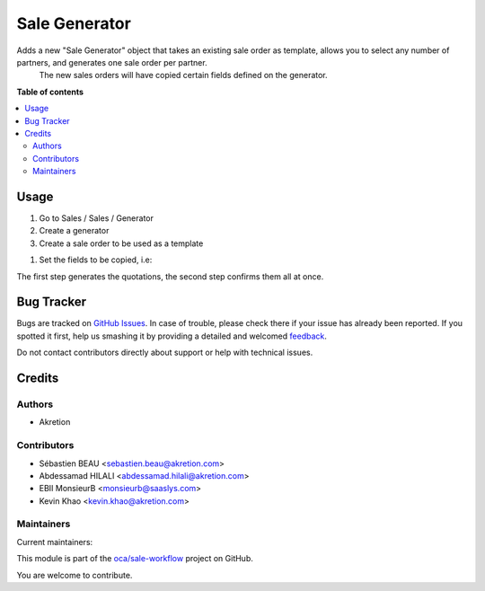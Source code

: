 ==============
Sale Generator
==============

.. !!!!!!!!!!!!!!!!!!!!!!!!!!!!!!!!!!!!!!!!!!!!!!!!!!!!
   !! This file is generated by oca-gen-addon-readme !!
   !! changes will be overwritten.                   !!
   !!!!!!!!!!!!!!!!!!!!!!!!!!!!!!!!!!!!!!!!!!!!!!!!!!!!

.. |badge1| image:: https://img.shields.io/badge/maturity-Beta-yellow.png
    :target: https://odoo-community.org/page/development-status
    :alt: Beta
.. |badge2| image:: https://img.shields.io/badge/licence-AGPL--3-blue.png
    :target: http://www.gnu.org/licenses/agpl-3.0-standalone.html
    :alt: License: AGPL-3
.. |badge3| image:: https://img.shields.io/badge/github-oca%2Fsale--workflow-lightgray.png?logo=github
    :target: https://github.com/oca/sale-workflow/tree/12.0/sale_generator
    :alt: oca/sale-workflow

|badge1| |badge2| |badge3| 

Adds a new "Sale Generator" object that takes an existing sale order as template, allows you to select any number of partners, and generates one sale order per partner.
 The new sales orders will have copied certain fields defined on the generator.

**Table of contents**

.. contents::
   :local:

Usage
=====

#. Go to Sales / Sales / Generator

#. Create a generator

#. Create a sale order to be used as a template

.. image:: https://raw.githubusercontent.com/sale_generator/static/img/sale_gen_tmpl.png
   :alt: Create a sales template
   :width: 600 px

#. Set the fields to be copied, i.e:

.. image:: https://raw.githubusercontent.com/sale_generator/static/img/sale_generator.png
   :alt: Create a generator for sales
   :width: 600 px

The first step generates the quotations, the second step confirms them all at once.

Bug Tracker
===========

Bugs are tracked on `GitHub Issues <https://github.com/oca/sale-workflow/issues>`_.
In case of trouble, please check there if your issue has already been reported.
If you spotted it first, help us smashing it by providing a detailed and welcomed
`feedback <https://github.com/oca/sale-workflow/issues/new?body=module:%20sale_generator%0Aversion:%2012.0%0A%0A**Steps%20to%20reproduce**%0A-%20...%0A%0A**Current%20behavior**%0A%0A**Expected%20behavior**>`_.

Do not contact contributors directly about support or help with technical issues.

Credits
=======

Authors
~~~~~~~

* Akretion

Contributors
~~~~~~~~~~~~

* Sébastien BEAU <sebastien.beau@akretion.com>
* Abdessamad HILALI <abdessamad.hilali@akretion.com>
* EBII MonsieurB <monsieurb@saaslys.com>
* Kevin Khao <kevin.khao@akretion.com>

Maintainers
~~~~~~~~~~~

.. |maintainer-sebastienbeau| image:: https://github.com/sebastienbeau.png?size=40px
    :target: https://github.com/sebastienbeau
    :alt: sebastienbeau
.. |maintainer-kevinkhao| image:: https://github.com/kevinkhao.png?size=40px
    :target: https://github.com/kevinkhao
    :alt: kevinkhao

Current maintainers:

|maintainer-sebastienbeau| |maintainer-kevinkhao| 

This module is part of the `oca/sale-workflow <https://github.com/oca/sale-workflow/tree/12.0/sale_generator>`_ project on GitHub.

You are welcome to contribute.
